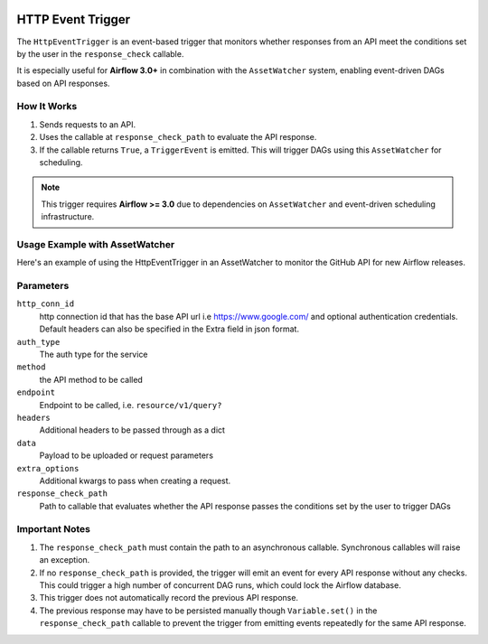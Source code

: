 
 .. Licensed to the Apache Software Foundation (ASF) under one
    or more contributor license agreements.  See the NOTICE file
    distributed with this work for additional information
    regarding copyright ownership.  The ASF licenses this file
    to you under the Apache License, Version 2.0 (the
    "License"); you may not use this file except in compliance
    with the License.  You may obtain a copy of the License at

 ..   http://www.apache.org/licenses/LICENSE-2.0

 .. Unless required by applicable law or agreed to in writing,
    software distributed under the License is distributed on an
    "AS IS" BASIS, WITHOUT WARRANTIES OR CONDITIONS OF ANY
    KIND, either express or implied.  See the License for the
    specific language governing permissions and limitations
    under the License.

HTTP Event Trigger
==================

.. _howto/trigger:HttpEventTrigger:

The ``HttpEventTrigger`` is an event-based trigger that monitors whether responses
from an API meet the conditions set by the user in the ``response_check`` callable.

It is especially useful for **Airflow 3.0+** in combination with the ``AssetWatcher`` system,
enabling event-driven DAGs based on API responses.

How It Works
------------

1. Sends requests to an API.
2. Uses the callable at ``response_check_path`` to evaluate the API response.
3. If the callable returns ``True``, a ``TriggerEvent`` is emitted. This will trigger DAGs using this ``AssetWatcher`` for scheduling.

.. note::
   This trigger requires **Airflow >= 3.0** due to dependencies on ``AssetWatcher`` and event-driven scheduling infrastructure.

Usage Example with AssetWatcher
-------------------------------

Here's an example of using the HttpEventTrigger in an AssetWatcher to monitor the GitHub API for new Airflow releases.

.. exampleinclude:: /../../http/tests/system/http/example_http_event_trigger_dag.py
    :language: python
    :start-after: [START howto_http_event_trigger]
    :end-before: [END howto_http_event_trigger]

Parameters
----------

``http_conn_id``
    http connection id that has the base API url i.e https://www.google.com/ and optional authentication credentials.
    Default headers can also be specified in the Extra field in json format.

``auth_type``
    The auth type for the service

``method``
    the API method to be called

``endpoint``
    Endpoint to be called, i.e. ``resource/v1/query?``

``headers``
    Additional headers to be passed through as a dict

``data``
    Payload to be uploaded or request parameters

``extra_options``
    Additional kwargs to pass when creating a request.

``response_check_path``
    Path to callable that evaluates whether the API response passes the conditions set by the user to trigger DAGs


Important Notes
---------------

1. The ``response_check_path`` must contain the path to an asynchronous callable. Synchronous callables will raise an exception.
2. If no ``response_check_path`` is provided, the trigger will emit an event for every API response without any checks. This could trigger a high number of concurrent DAG runs, which could lock the Airflow database.
3. This trigger does not automatically record the previous API response.
4. The previous response may have to be persisted manually though ``Variable.set()`` in the ``response_check_path`` callable to prevent the trigger from emitting events repeatedly for the same API response.
